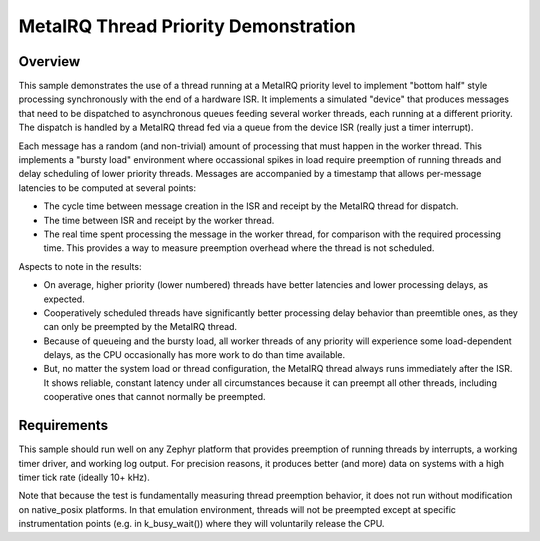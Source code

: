 .. _samples_scheduler_metairq_dispatch:

MetaIRQ Thread Priority Demonstration
#####################################

Overview
********

This sample demonstrates the use of a thread running at a MetaIRQ
priority level to implement "bottom half" style processing
synchronously with the end of a hardware ISR.  It implements a
simulated "device" that produces messages that need to be dispatched
to asynchronous queues feeding several worker threads, each running at
a different priority.  The dispatch is handled by a MetaIRQ thread fed
via a queue from the device ISR (really just a timer interrupt).

Each message has a random (and non-trivial) amount of processing that
must happen in the worker thread.  This implements a "bursty load"
environment where occassional spikes in load require preemption of
running threads and delay scheduling of lower priority threads.
Messages are accompanied by a timestamp that allows per-message
latencies to be computed at several points:

* The cycle time between message creation in the ISR and receipt by
  the MetaIRQ thread for dispatch.

* The time between ISR and receipt by the worker thread.

* The real time spent processing the message in the worker thread, for
  comparison with the required processing time.  This provides a way
  to measure preemption overhead where the thread is not scheduled.

Aspects to note in the results:

* On average, higher priority (lower numbered) threads have better
  latencies and lower processing delays, as expected.

* Cooperatively scheduled threads have significantly better processing
  delay behavior than preemtible ones, as they can only be preempted
  by the MetaIRQ thread.

* Because of queueing and the bursty load, all worker threads of any
  priority will experience some load-dependent delays, as the CPU
  occasionally has more work to do than time available.

* But, no matter the system load or thread configuration, the MetaIRQ
  thread always runs immediately after the ISR.  It shows reliable,
  constant latency under all circumstances because it can preempt all
  other threads, including cooperative ones that cannot normally be
  preempted.

Requirements
************

This sample should run well on any Zephyr platform that provides
preemption of running threads by interrupts, a working timer driver,
and working log output.  For precision reasons, it produces better
(and more) data on systems with a high timer tick rate (ideally 10+
kHz).

Note that because the test is fundamentally measuring thread
preemption behavior, it does not run without modification on
native_posix platforms.  In that emulation environment, threads will
not be preempted except at specific instrumentation points (e.g. in
k_busy_wait()) where they will voluntarily release the CPU.
